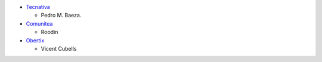 * `Tecnativa <https://www.tecnativa.com>`_

  * Pedro M. Baeza.

* `Comunitea <https://comunitea.com/>`_

  * Roodin

* `Obertix <https://obertix.net/>`_

  * Vicent Cubells
